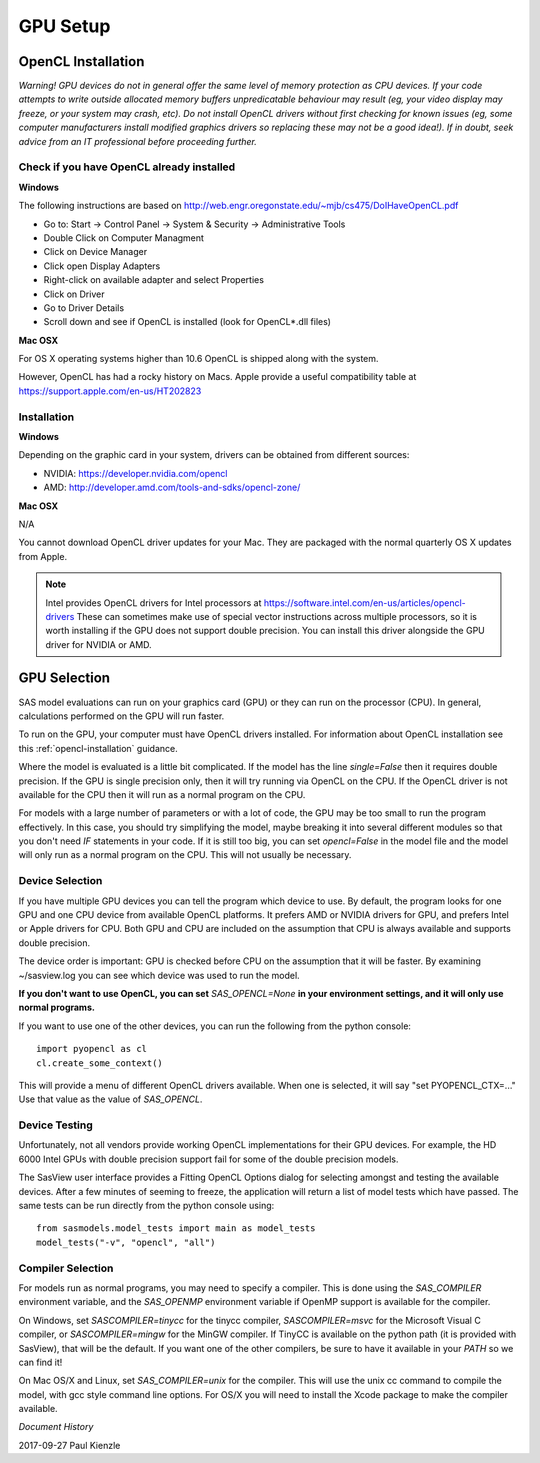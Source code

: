 .. _gpu-setup:

********************
GPU Setup
********************

OpenCL Installation
*******************
*Warning! GPU devices do not in general offer the same level of memory
protection as CPU devices. If your code attempts to write outside allocated
memory buffers unpredicatable behaviour may result (eg, your video display
may freeze, or your system may crash, etc). Do not install OpenCL drivers
without first checking for known issues (eg, some computer manufacturers
install modified graphics drivers so replacing these may not be a good
idea!). If in doubt, seek advice from an IT professional before proceeding
further.*

Check if you have OpenCL already installed
==========================================

**Windows**

The following instructions are based on
http://web.engr.oregonstate.edu/~mjb/cs475/DoIHaveOpenCL.pdf

* Go to: Start -> Control Panel -> System & Security -> Administrative Tools
* Double Click on Computer Managment
* Click on Device Manager
* Click open Display Adapters
* Right-click on available adapter and select Properties
* Click on Driver
* Go to Driver Details
* Scroll down and see if OpenCL is installed (look for OpenCL*.dll files)

**Mac OSX**

For OS X operating systems higher than 10.6 OpenCL is shipped along with
the system.

However, OpenCL has had a rocky history on Macs. Apple provide a useful
compatibility table at https://support.apple.com/en-us/HT202823


Installation
============

**Windows**

Depending on the graphic card in your system, drivers
can be obtained from different sources:

* NVIDIA: https://developer.nvidia.com/opencl
* AMD: http://developer.amd.com/tools-and-sdks/opencl-zone/


**Mac OSX**

N/A

You cannot download OpenCL driver updates for your Mac. They are packaged
with the normal quarterly OS X updates from Apple.


.. note::
    Intel provides OpenCL drivers for Intel processors at
    https://software.intel.com/en-us/articles/opencl-drivers
    These can sometimes make use of special vector instructions across multiple
    processors, so it is worth installing if the GPU does not support double
    precision. You can install this driver alongside the GPU driver for NVIDIA
    or AMD.


GPU Selection
*************

SAS model evaluations can run on your graphics card (GPU) or they can run
on the processor (CPU). In general, calculations performed on the GPU will run faster.

To run on the GPU, your computer must have OpenCL drivers installed.
For information about OpenCL installation see this
:ref:`opencl-installation` guidance.

Where the model is evaluated is a little bit complicated.
If the model has the line *single=False* then it requires double precision.
If the GPU is single precision only, then it will try running via OpenCL
on the CPU.  If the OpenCL driver is not available for the CPU then
it will run as a normal program on the CPU.

For models with a large number of parameters or with a lot of code,
the GPU may be too small to run the program effectively.
In this case, you should try simplifying the model, maybe breaking it
into several different modules so that you don't need *IF* statements in your code.
If it is still too big, you can set *opencl=False* in the model file and
the model will only run as a normal program on the CPU.
This will not usually be necessary.

Device Selection
================
If you have multiple GPU devices you can tell the program which device to use.
By default, the program looks for one GPU and one CPU device from available
OpenCL platforms. It prefers AMD or NVIDIA drivers for GPU, and
prefers Intel or Apple drivers for CPU. Both GPU and CPU are included on
the assumption that CPU is always available and supports double precision.

The device order is important: GPU is checked before CPU on the assumption that
it will be faster. By examining ~/sasview.log you can see which device
was used to run the model.

**If you don't want to use OpenCL, you can set** *SAS_OPENCL=None*
**in your environment settings, and it will only use normal programs.**

If you want to use one of the other devices, you can run the following
from the python console::

    import pyopencl as cl
    cl.create_some_context()

This will provide a menu of different OpenCL drivers available.
When one is selected, it will say "set PYOPENCL_CTX=..."
Use that value as the value of *SAS_OPENCL*.

Device Testing
==============
Unfortunately, not all vendors provide working OpenCL implementations
for their GPU devices.  For example, the HD 6000 Intel GPUs with
double precision support fail for some of the double precision models.

The SasView user interface provides a Fitting OpenCL Options dialog
for selecting amongst and testing the available devices.  After a
few minutes of seeming to freeze, the application will return a list
of model tests which have passed.  The same tests can be run directly
from the python console using::

    from sasmodels.model_tests import main as model_tests
    model_tests("-v", "opencl", "all")

Compiler Selection
==================
For models run as normal programs, you may need to specify a compiler.
This is done using the *SAS_COMPILER* environment variable, and the
*SAS_OPENMP* environment variable if OpenMP support is available for
the compiler.

On Windows, set *SASCOMPILER=tinycc* for the tinycc compiler,
*SASCOMPILER=msvc* for the Microsoft Visual C compiler,
or *SASCOMPILER=mingw* for the MinGW compiler. If TinyCC is available
on the python path (it is provided with SasView), that will be the
default. If you want one of the other compilers, be sure to have it
available in your *PATH* so we can find it!

On Mac OS/X and Linux, set *SAS_COMPILER=unix* for the compiler.  This
will use the unix cc command to compile the model, with gcc style
command line options.  For OS/X you will need to install the Xcode
package to make the compiler available.


*Document History*

| 2017-09-27 Paul Kienzle